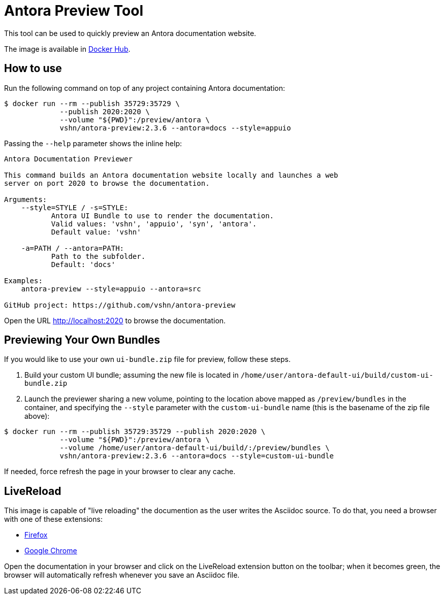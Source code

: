 = Antora Preview Tool

This tool can be used to quickly preview an Antora documentation website.

The image is available in https://hub.docker.com/r/vshn/antora-preview[Docker Hub].

== How to use

Run the following command on top of any project containing Antora documentation:

[source,bash]
--
$ docker run --rm --publish 35729:35729 \
             --publish 2020:2020 \
             --volume "${PWD}":/preview/antora \
             vshn/antora-preview:2.3.6 --antora=docs --style=appuio
--

Passing the `--help` parameter shows the inline help:

```
Antora Documentation Previewer

This command builds an Antora documentation website locally and launches a web
server on port 2020 to browse the documentation.

Arguments:
    --style=STYLE / -s=STYLE:
           Antora UI Bundle to use to render the documentation.
           Valid values: 'vshn', 'appuio', 'syn', 'antora'.
           Default value: 'vshn'

    -a=PATH / --antora=PATH:
           Path to the subfolder.
           Default: 'docs'

Examples:
    antora-preview --style=appuio --antora=src

GitHub project: https://github.com/vshn/antora-preview
```

Open the URL http://localhost:2020 to browse the documentation.

== Previewing Your Own Bundles

If you would like to use your own `ui-bundle.zip` file for preview, follow these steps.

. Build your custom UI bundle; assuming the new file is located in `/home/user/antora-default-ui/build/custom-ui-bundle.zip`
. Launch the previewer sharing a new volume, pointing to the location above mapped as `/preview/bundles` in the container, and specifying the `--style` parameter with the `custom-ui-bundle` name (this is the basename of the zip file above):

[source,bash]
--
$ docker run --rm --publish 35729:35729 --publish 2020:2020 \
             --volume "${PWD}":/preview/antora \
             --volume /home/user/antora-default-ui/build/:/preview/bundles \
             vshn/antora-preview:2.3.6 --antora=docs --style=custom-ui-bundle
--

If needed, force refresh the page in your browser to clear any cache.

== LiveReload

This image is capable of "live reloading" the documention as the user writes the Asciidoc source. To do that, you need a browser with one of these extensions:

* https://addons.mozilla.org/en-US/firefox/addon/livereload-web-extension/[Firefox]
* https://chrome.google.com/webstore/detail/livereload/jnihajbhpnppcggbcgedagnkighmdlei[Google Chrome]

Open the documentation in your browser and click on the LiveReload extension button on the toolbar; when it becomes green, the browser will automatically refresh whenever you save an Asciidoc file.

